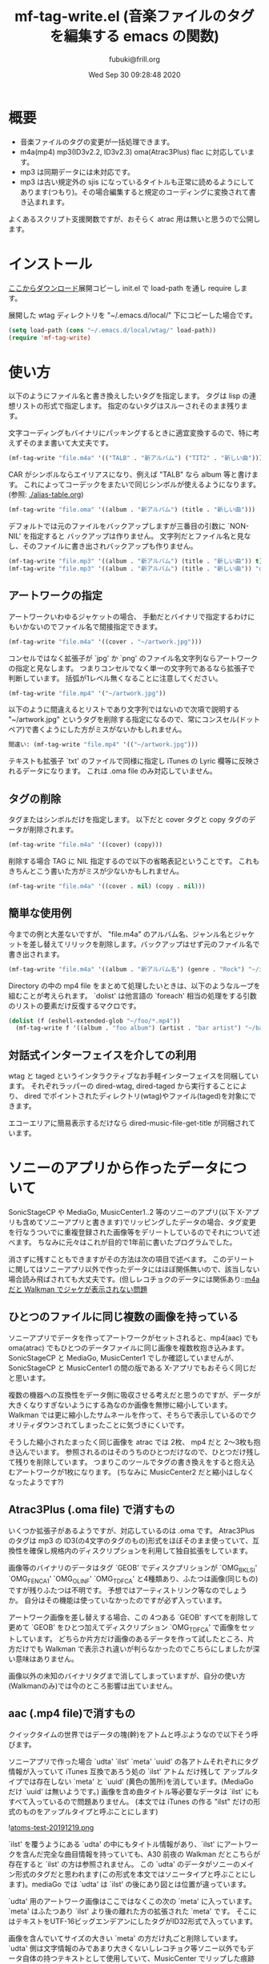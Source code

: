 #+title:  mf-tag-write.el (音楽ファイルのタグを編集する emacs の関数)
#+date:   Wed Sep 30 09:28:48 2020
#+AUTHOR: fubuki@frill.org
* 概要
- 音楽ファイルのタグの変更が一括処理できます。
- m4a(mp4) mp3(ID3v2.2, ID3v2.3) oma(Atrac3Plus) flac に対応しています。
- mp3 は同期データには未対応です。
- mp3 は古い規定外の sjis になっているタイトルも正常に読めるようにしてあります(つもり)。その場合編集すると規定のコーディングに変換されて書き込まれます。

よくあるスクリプト支援関数ですが、おそらく atrac 用は無いと思うので公開します。

* インストール
[[https://github.com/s-fubuki/wtag.git][ここからダウンロード]]展開コピーし init.el で load-path を通し require します。

展開した wtag ディレクトリを "~/.emacs.d/local/" 下にコピーした場合です。

#+BEGIN_SRC emacs-lisp
(setq load-path (cons "~/.emacs.d/local/wtag/" load-path))
(require 'mf-tag-write)
#+END_SRC

* 使い方
以下のようにファイル名と書き換えしたいタグを指定します。
タグは lisp の連想リストの形式で指定します。
指定のないタグはスルーされそのまま残ります。

文字コーディングもバイナリにパッキングするときに適宜変換するので、特に考えずそのまま書いて大丈夫です。

#+BEGIN_SRC emacs-lisp
(mf-tag-write "file.m4a" '(("TALB" . "新アルバム") ("TIT2" . "新しい曲")))
#+END_SRC

CAR がシンボルならエイリアスになり、例えば "TALB" なら album 等と書けます。
これによってコーデックをまたいで同じシンボルが使えるようになります。 (参照: [[./alias-table.org]])

#+BEGIN_SRC emacs-lisp
(mf-tag-write "file.oma" '((album . "新アルバム") (title . "新しい曲")))
#+END_SRC

デフォルトでは元のファイルをバックアップしますが三番目の引数に `NON-NIL' を指定すると
バックアップは作りません。
文字列だとファイル名と見なし、そのファイルに書き出されバックアップも作りません。

#+BEGIN_SRC emacs-lisp
(mf-tag-write "file.mp3" '((album . "新アルバム") (title . "新しい曲")) t)
(mf-tag-write "file.mp3" '((album . "新アルバム") (title . "新しい曲")) "out-file.mp3")
#+END_SRC

# ** エイリアス
# alias の 各tag との対応は 変数 `mf-*-tag-alias'[^1] に連想リストで設定されています。
# てっとり早いのは変数の末尾にカーソルを置いて C-x C-e するとエコーエリアに表示されるので、C-h C-e 等で広げて見れます。
# 
# | mode            | symbol            |
# |-----------------+-------------------|
# | mp3(ID3v2.3)    | mf-id33-tag-alias |
# | mp3(ID3v2.2)    | mf-id32-tag-alias |
# | oma(Atrac3Plus) | mf-oma-tag-alias  |
# | m4a(mp4)        | mf-mp4-tag-alias  |
# | flac            | mf-flac-tag-alias |
# 
# 
# [^1]: `*' がコーデック種になります。 

** アートワークの指定

アートワークいわゆるジャケットの場合、
手動だとバイナリで指定するわけにもいかないのでファイル名で間接指定できます。

#+BEGIN_SRC emacs-lisp
(mf-tag-write "file.m4a" '((cover . "~/artwork.jpg")))
#+END_SRC

コンセルではなく拡張子が `jpg' か `png' のファイル名文字列ならアートワークの指定と見なします。
つまりコンセルでなく単一の文字列であるなら拡張子で判断しています。
括弧が1レベル無くなることに注意してください。

#+BEGIN_SRC emacs-lisp
(mf-tag-write "file.mp4" '("~/artwork.jpg"))
#+END_SRC

以下のように間違えるとリストであり文字列ではないので次項で説明する "~/artwork.jpg" というタグを削除する指定になるので、常にコンスセル(ドットペア)で書くようにした方がミスがないかもしれません。

#+BEGIN_SRC emacs-lisp
間違い: (mf-tag-write "file.mp4" '(("~/artwork.jpg")))
#+END_SRC

テキストも拡張子 `txt' のファイルで同様に指定し iTunes の Lyric 欄等に反映されるデータになります。
これは .oma file のみ対応していません。

** タグの削除
タグまたはシンボルだけを指定します。
以下だと cover タグと copy タグのデータが削除されます。

#+BEGIN_SRC emacs-lisp
(mf-tag-write "file.m4a" '((cover) (copy)))
#+END_SRC

削除する場合 TAG に NIL 指定するので以下の省略表記ということです。
これもきちんとこう書いた方がミスが少ないかもしれません。

#+BEGIN_SRC emacs-lisp
(mf-tag-write "file.m4a" '((cover . nil) (copy . nil)))
#+END_SRC

** 簡単な使用例
今までの例と大差ないですが、 "file.m4a" のアルバム名、ジャンル名とジャケットを差し替えてリリックを削除します。バックアップはせず元のファイル名で書き出されます。

#+BEGIN_SRC emacs-lisp
(mf-tag-write "file.m4a" '((album . "新アルバム名") (genre . "Rock") "~/image.jpg" (lyric)) 'no-backup)
#+END_SRC

Directory の中の mp4 file をまとめて処理したいときは、以下のようなループを組むことが考えられます。 `dolist' は他言語の `foreach' 相当の処理をする引数のリストの要素だけ反復するマクロです。

#+BEGIN_SRC emacs-lisp
(dolist (f (eshell-extended-glob "~/foo/*.mp4"))
  (mf-tag-write f '((album . "foo album") (artist . "bar artist") "~/baz.jpg") t))
#+END_SRC

** 対話式インターフェイスを介しての利用
wtag と taged というインタラクティブなお手軽インターフェイスを同梱しています。
それぞれラッパーの dired-wtag, dired-taged から実行することにより、
dired でポイントされたディレクトリ(wtag)やファイル(taged)を対象にできます。

エコーエリアに簡易表示するだけなら dired-music-file-get-title が同梱されています。

* ソニーのアプリから作ったデータについて
SonicStageCP や MediaGo, MusicCenter1..2 等のソニーのアプリ(以下 X-アプリも含めてソニーアプリと書きます)でリッピングしたデータの場合、タグ変更を行なうついでに重複登録された画像等をデリートしているのでそれについて述べます。
ちなみに元々はこれが目的で1年前に書いたプログラムでした。

消さずに残すこともできますがその方法は次の項目で述べます。
このデリートに関してはソニーアプリ以外で作ったデータにはほぼ関係無いので、該当しない場合読み飛ばされても大丈夫です。(但しレコチョクのデータには関係あり::[[https://qiita.com/s-fubuki/items/0f470b859837927b4e28#m4a-%E3%81%A0%E3%81%A8-walkman-%E3%81%A7%E3%82%B8%E3%83%A3%E3%82%B1%E3%81%8C%E8%A1%A8%E7%A4%BA%E3%81%95%E3%82%8C%E3%81%AA%E3%81%84%E5%95%8F%E9%A1%8C][m4a だと Walkman でジャケが表示されない問題]]

** ひとつのファイルに同じ複数の画像を持っている
ソニーアプリでデータを作ってアートワークがセットされると、mp4(aac) でも oma(atrac) でもひとつのデータファイルに同じ画像を複数枚抱き込みます。
SonicStageCP と MediaGo, MusicCenter1 でしか確認していませんが、SonicStageCP と MusicCenter1 の間の版である X-アプリでもおそらく同じだと思います。

複数の機器への互換性をデータ側に吸収させる考えだと思うのですが、データが大きくなりすぎないようにする為なのか画像を無惨に縮小しています。
Walkman では更に縮小したサムネールを作って、そちらで表示しているのでクオリティダウンされてしまったことに気づきにくいです。

そうした縮小されたまったく同じ画像を atrac では 2枚、 mp4 だと 2～3枚も抱き込んでいます。 参照されるのはそのうちのひとつだけなので、ひとつだけ残して残りを削除しています。
つまりこのツールでタグの書き換えをすると抱え込むアートワークが1枚になります。 (ちなみに MusicCenter2 だと縮小はしなくなったようです?)

** Atrac3Plus (.oma file) で消すもの
いくつか拡張子があるようですが、対応しているのは .oma です。
Atrac3Plus のタグは mp3 の ID3(の4文字のタグのもの)形式をほぼそのまま使っていて、互換性を確保し規格内のディスクリプションを利用して独自拡張をしています。

画像等のバイナリのデータはタグ `GEOB' でディスクプリションが  `OMG_BKLSI' `OMG_FENCA1' `OMG_OLINF' `OMG_TDFCA' と4種類あり、ふたつは画像(同じもの)ですが残りふたつは不明です。
予想ではアーティストリンク等なのでしょうか。
自分はその機能は使っていなかったのですが必ず入っています。

アートワーク画像を差し替えする場合、この 4つある `GEOB' すべてを削除して更めて `GEOB' をひとつ加えてディスクリプション `OMG_TDFCA' で画像をセットしています。
どちらか片方だけ画像のあるデータを作って試したところ、片方だけでも Walkman で表示され違いが判らなかったのでこちらにしましたが深い意味はありません。

画像以外の未知のバイナリタグまで消してしまっていますが、自分の使い方(Walkmanのみ)では今のところ影響は出ていません。

** aac (.mp4 file)で消すもの

クイックタイムの世界ではデータの塊(幹)をアトムと呼ぶようなので以下そう呼びます。

ソニーアプリで作った場合 `udta' `ilst' `meta' `uuid' の各アトムそれぞれにタグ情報が入っていて iTunes 互換であろう処の `ilst' アトム だけ残して アップルタイプでは存在しない `meta' と `uuid' (黄色の箇所)を消しています。(MediaGo だけ `uuid' は無いようです。)
画像を含め曲タイトル等必要なデータは `ilst' にもすべて入っているので問題ありません。
(本文では iTunes の作る "ilst" だけの形式のものをアップルタイプと呼ぶことにします)

![[https://qiita-image-store.s3.ap-northeast-1.amazonaws.com/0/239081/fd94274a-7265-f524-249a-fdf5aa8e26fc.png][atoms-test-20191219.png]]

`ilst' を覆うようにある `udta' の中にもタイトル情報があり、`ilst' にアートワークを含んだ完全な曲目情報を持っていても、A30 前夜の Walkman だとこちらが存在すると `ilst' の方は参照されません。
この `udta' のデータがソニーのメイン形式のタグだと思われます(この形式を本文ではソニータイプと呼ぶことにします)。mediaGo では `udta' は `ilst' の後にあり図とは位置が違っています。

`udta' 用のアートワーク画像はここではなくこの次の `meta' に入っています。
`meta' はふたつあり `ilst' より後の離れた方の拡張された `meta' です。
そこにはテキストをUTF-16ビッグエンデアンにしたタグがID32形式で入っています。

画像を含んでいてサイズの大きい `meta' の方だけ丸ごと削除しています。 `udta' 側は文字情報のみであまり大きくないしレコチョク等ソニー以外でもデータ自体の持つテキストとして使用していて、MusicCenter でリップした痕跡にもなるのでそのまま残してあります。

そしてこれらの後に音楽データ本体である `mdta' が続き、更にその後 MediaGo 以外だと `uuid' というアトムがあり、 未知の形式でその中にも同じ画像が含まれています。 この `uuid' もソニーのものにしかないので互換のための不要なデータと判断し丸ごと削除しています。
 
あと何故か MP3 のように文字列を ASCIIZ(C言語等のNULL末尾文字列) にしていて、コンバート等でゴミとして出るので末尾の \0 もカットしています。

こちらのデータも2年使ってみて今のところ影響は出ていません。

dired-mp4-atoms-tree を使うとファイルのツリー構造が判りまます。dired から対象ファイルをポイントして `M-x dired-mp4-atoms-tree' してください。(mf-lib-mp4.el に入っています)

** m4a だと Walkman でジャケが表示されない問題

削除とは別にもうひとつデータを書き換える箇所があるのでそれについて述べます。

m4a ファイルを Walkman で再生すると 音は出るがジャケも表示されなければ曲名以外「不明」と出てしまうファイルがあります。 mf-tag-write はそのようなデータならそれを正常化するパッチもあてます。

A30 前夜の Walkman は AAC (m4a mp4) は Apple タイプでも Sony タイプでも読み込めるのですが、どちらのタグセットを使うのかは、おそらく `udta' アトムに `titl' タグがあるかどうかで判別しています。
`titl' があれば Sony 式として `udta' から、無ければ後方の sony `meta' からジャケ等を絵、 それも無ければ `ilst' からタグを読み込んでいます。(今日まで運用し続けどうやらフラグは titl ではないかもしれないと思いはじめました、がこの方式で判断しても今のところ問題ないのでこのままです Thu Sep 24 09:11:18 2020)

`udta' のこの部分は iTunes で生成したデータにはまったく存在しないのですが、レコチョクのものもおそらく用途は違えどソニーのもの同様 `titl' タグが入っているのです。 レコチョクのデータも勿論基本的に事実上の標準である iTunes 形式なので `ilst' にしかタグデータを持っていないので Sony タイプで読み込むとタグの無い「不明」状態になってしまいます。 ただ `titl' はあるのでそれが曲名として表示されます。

A30 以降だと `ilst' の方しか見ないのでジャケが出ない等の不具合は無いのですが、MusicCenter は未だに A30 以降では参照もしないいくつもの同じ画像をつけた無駄なデータを生成しています。

** ジャケが表示されない問題の対策
この状況を騙すため `udta' に `titl' タグがあれば `Titl' に書き換えて `titl' が無いように見せかけます。 削除までしていません。

このたった1バイトの変更でレコチョクや MORAで購入した m4a も A30前夜の Walkman でもジャケやアー名等のタグ情報が表示されるようになります。

** 削除やパッチを制御する変数

以上の処理はデータがそのようなデータならデフォルトで行なわれますが、データにそのような部分がなければその処理もされないので iTunes でリップしたデータ等にはデフォルトでも何の影響もありません。
が、処理を完全に抑止することも以下のオプション変数でできます。

: (setq mf-no-mc-delete t) ; ソニー拡張部を削除しない

mf-tag-write.el でタグの書き換えとするとき、この変数が `NON-NIL' 設定されていると、複数の画像が含まれたソニー系アプリの mp4 や oma データの場合でも重複画像の削除を行ないません。デフォルトは nil で削除されます。

: (setq mf-no-one-patch t) ; `udat'に偽装パッチを当てない

この変数が `NON-NIL' であるとソニータイプを消す `titl' タグパッチを充てません。 mf-tag-write のタグの書き換えは `ilst' の箇所(アップルタイプ)しかしないので、 ソニータイプ優先の A30 前夜の Walkman 等は書き換えたタグが反映されなくなります。こちらもデフォルトは nil なのでパッチ処理されます。

* ギャップレスについて
現在のソニーアプリ(MusicCenter)でリップしたデータを Walkman ZX100 や A37 でテストした結果です。

iTunes で作成した純粋なアップルタイプの場合タグでギャップレス情報を持っていて、再生側で繋るよう調整しているようなので、 Sony ツールで作成したファイルのタグから未知の余計な部分をカットしたとき、ギャップレス情報も消されてしまうんではという懸念があったのですが、結論から言って大丈夫でした。mp4(m4a), mp3 共に mf-tag-write を通したものとそうでないものに違いは出ません。
mp4 に限っては atrac 同様データ自体がギャップレスでできているようです。
なので逆に CD 1枚通してリップせず曲単位でバラでリップするとブツ切れになる可能性がありますが。

mp3 は 一見ギャプレス風に再生されるのですが、トラックをまたいで連続した曲だと繋ぎ目でリズムが狂います。
クリックが出ないようにクロスフェード風につなげて連続再生しているだけだと思います。
他方 mp4 だと oma のように CD そのままでリズムが狂うこともなくスムースに接続されます。

おそらく FLAC ならそういう問題もなくマスターとしての保存にも適していますが、いかんせんデータが大きすぎるので、大量にお手軽に扱いたい自分にはまだ向きません。

* mf-tag-read
まとめて処理する場合処理に合わせてループを組んだりできるので関数で使えるのがいいのですが、お手軽にちょっとタイトル変えたい等というときは、インタラクティブなインターフェイスがあると便利なので、そういうものを挟み込めるようリード関数とライト関数を分けてあります。

読み出し側関数はタグリストを返すのみでバッファにプリントするわけでもないのでインタラクティブにはしていません。スクラッチ等で実行すると返されたリストが見れます。

#+BEGIN_SRC emacs-lisp
(mf-tag-read "01-甘酸っぱい春にサクラサク.oma" 1024 t)
((:tag " *ver" :data "ea3^C") (:tag "TIT2" :data "甘酸っぱい春にサクラサク") (:tag "TPE1" :data "Berryz工房 x ℃-ute") (:tag "TALB" :data "甘酸っぱい春にサクラサク [Berryz工房盤]") (:tag "TCON" :data "Japanese Pop") (:tag "TXXX" :dsc "OMG_TPE1S" :data "Berryzコウボウ x ℃-ute") (:tag "TXXX" :dsc "OMG_TRACK" :data "1") (:tag "TYER" :data "2011") (:tag "TXXX" :dsc "OMG_AGENR" :data "Japanese Pop") (:tag "TXXX" :dsc "OMG_ALBMS" :data "アマズッパイハルニサクラサク [Berryzコウボウバン]") (:tag "TXXX" :dsc "OMG_ASGTM" :data "875000") (:tag "TXXX" :dsc "OMG_ATP1S" :data "ベリーズコウボ　ｘ　?ｕｔｅ") (:tag "TXXX" :dsc "OMG_ATPE1" :data "Berryz工房 x ℃-ute") (:tag "TXXX" :dsc "OMG_TIT2S" :data "アマズッパイハルニサクラサク") (:tag "TXXX" :dsc "OMG_TRLDA" :data "2011/01/01 00:00:00") (:tag "TCOM" :data "つんく♂") (:tag "TLEN" :data "305000") (:tag "TXXX" :dsc "USR_L2TMDDA" :data "2011/11/08 17:47:14"))
#+END_SRC

オプション引数なしだとファイルを丸ごと読み込みますが、ふたつめの引数で読み込む長さをバイトで指定できます。足らないと必要分読み直します。

みっつめの引数が non-nil なら通常巨大であるカバー等のバイナリタグを読み込みません。
主にデバッグ用です。

lib-utility も load してあれば `mf-tag-list' を使ってバッファ表示できます。
read/write 関数を使ったサンプルを他にも同梱してあるので、それらは別の頁で紹介します。

* 動作 test した環境

以下のバージョンの Emacs でいつも使っている通常の win10 環境で
-Q 起動して最低限の準備だけした状態で動くことを確認しました。

#+BEGIN_EXAMPLE
GNU Emacs 27.1 (build 1, x86_64-w64-mingw32)
 of 2020-08-22
#+END_EXAMPLE

#+BEGIN_SRC emacs-lisp
(cd wtag)
(setq load-path (cons nil load-path)) 
(require 'mf-tag-write)
#+END_SRC

使ったデータは 90% が SonicStageCP, MediaGoGo, MusicCenter1, 2 でリッピングしたデータで残りが iTunes やレコチョク, dead.net 等のデータです。

* 変更履歴
** Thu Sep 24 16:48:58 2020
CHANGES file 参照.

** Fri Jan 17 15:29:24 2020
This Text: MediaGo で作られた mp4アトム の配置が MusicCenter で作られたものとは少し違っていたので、この文章の中のその箇所を修正しました。

mf-tag-write: このドキュメントではアートワークの指定でオブジェクトが指定できるようになっていますが、 実装が保留されていたいたことに気づいて実装しました。 リリックも同様の仕様です。

wtag: kakasi で nkf を不要に/ shell-file-name が CMD.EXE でもちゃんと動くように(Emacs の shell をそうしている人はいないと思いますが...)/ wtag-log-file-name が `NIL' ならログをファイルに書き出さない. 1 file でも動くようになっていたのがいつのまにが駄目になっていたので別途 1ファイル専用の aged を追加.

** Tue Dec 31 12:41:57 2019 1.1
MediaGo の mp4 でソニータイプの判断を誤っていたため修正しました。
MediaGo でリップし MusicCenter に取り込むと MusicCenter 上でジャケやタイトル等のデータの修正ができないので、 MediaGo でリップした曲は MusicCenter で更めてリッピングし直していて勘違いしていました。
このドキュメントの関連する部分も修正しました。 済みませんでした。

*  参考サイト等
- [[https://ja.wikipedia.org/wiki/ID3%E3%82%BF%E3%82%B0][Wikipedia ID3タグ]]
- [[http://id3.org/][ID3v2公式(?)]]
- [[http://eleken.y-lab.org/report/other/mp3tags.shtml][MP3ファイルのタグについて (+MP4)]]
- [[http://www.cactussoft.co.jp/Sarbo/divMPeg3UnmanageID3v2.html][Cactus Software サウンド・MIDI マルチメディア アプリケーション]]
- [[https://github.com/uupaa/H264.js/wiki/MP4][MP4 - MP4 Basic file structure]]
- [[http://atomicparsley.sourceforge.net/][AtomicParsley]]
